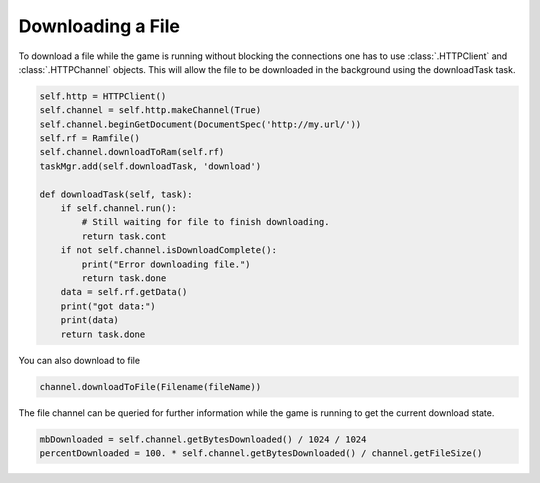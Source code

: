 .. _downloading-a-file:

Downloading a File
==================

To download a file while the game is running without blocking the connections
one has to use :class:`.HTTPClient` and :class:`.HTTPChannel` objects. This will
allow the file to be downloaded in the background using the downloadTask task.

.. code-block:: python

   self.http = HTTPClient()
   self.channel = self.http.makeChannel(True)
   self.channel.beginGetDocument(DocumentSpec('http://my.url/'))
   self.rf = Ramfile()
   self.channel.downloadToRam(self.rf)
   taskMgr.add(self.downloadTask, 'download')

   def downloadTask(self, task):
       if self.channel.run():
           # Still waiting for file to finish downloading.
           return task.cont
       if not self.channel.isDownloadComplete():
           print("Error downloading file.")
           return task.done
       data = self.rf.getData()
       print("got data:")
       print(data)
       return task.done

You can also download to file

.. code-block:: python

   channel.downloadToFile(Filename(fileName))

The file channel can be queried for further information while the game is
running to get the current download state.

.. code-block:: python

   mbDownloaded = self.channel.getBytesDownloaded() / 1024 / 1024
   percentDownloaded = 100. * self.channel.getBytesDownloaded() / channel.getFileSize()
